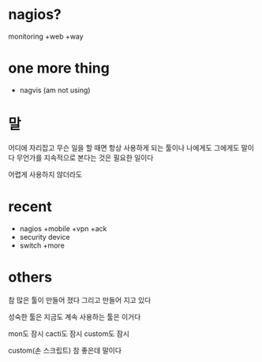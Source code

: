 * nagios? 

monitoring +web +way

* one more thing

- nagvis (am not using)

* 말

어디에 자리잡고 무슨 일을 할 때면 항상 사용하게 되는 툴이나 나에게도 그에게도 말이다 무언가를 지속적으로 본다는 것은 필요한 일이다

어렵게 사용하지 않더라도

* recent

- nagios +mobile +vpn +ack
- security device
- switch +more

* others

참 많은 툴이 만들어 졌다 그리고 만들어 지고 있다

성숙한 툴은 지금도 계속 사용하는 툴은 이거다

mon도 잠시 cacti도 잠시 custom도 잠시 

custom(손 스크립트) 참 좋은데 말이다 
